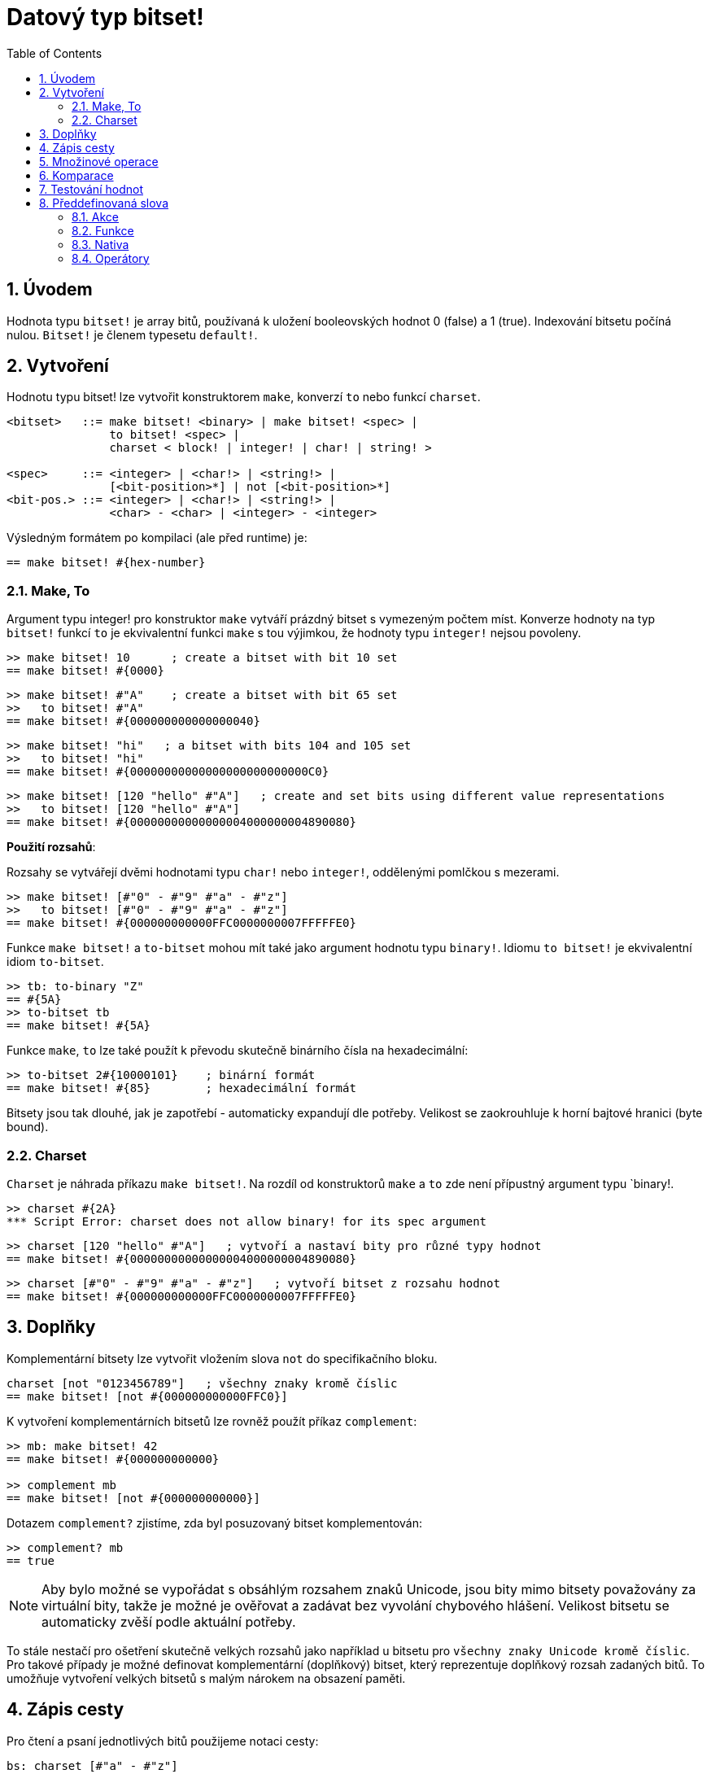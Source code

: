 = Datový typ bitset!
:toc:
:numbered:

// Adapted from https://www.red-lang.org/2013/11/041-introducing-parse.html

== Úvodem

Hodnota typu `bitset!` je array bitů, používaná k uložení booleovských hodnot 0 (false) a 1 (true). Indexování bitsetu počíná nulou. 
`Bitset!` je členem typesetu `default!`.

== Vytvoření

Hodnotu typu bitset! lze vytvořit konstruktorem `make`, konverzí `to` nebo funkcí `charset`.

// from https://github.com/meijeru/red.specs-public

```red
<bitset>   ::= make bitset! <binary> | make bitset! <spec> |
               to bitset! <spec> |
	       charset < block! | integer! | char! | string! >
			   
<spec>     ::= <integer> | <char!> | <string!> |
               [<bit-position>*] | not [<bit-position>*] 
<bit-pos.> ::= <integer> | <char!> | <string!> |
               <char> - <char> | <integer> - <integer>    
```
Výsledným formátem po kompilaci (ale před runtime) je:
```red
== make bitset! #{hex-number}   
```

=== Make, To

Argument typu integer! pro konstruktor `make` vytváří prázdný bitset s vymezeným počtem míst.
Konverze hodnoty na typ `bitset!` funkcí `to` je ekvivalentní funkci `make` s tou výjimkou, že hodnoty typu `integer!` nejsou povoleny.


```red
>> make bitset! 10      ; create a bitset with bit 10 set
== make bitset! #{0000}
```

```red
>> make bitset! #"A"    ; create a bitset with bit 65 set
>>   to bitset! #"A"
== make bitset! #{000000000000000040} 
```

```red
>> make bitset! "hi"   ; a bitset with bits 104 and 105 set
>>   to bitset! "hi"   
== make bitset! #{00000000000000000000000000C0}
```

```red
>> make bitset! [120 "hello" #"A"]   ; create and set bits using different value representations
>>   to bitset! [120 "hello" #"A"]
== make bitset! #{00000000000000004000000004890080}
```

*Použití rozsahů*:

Rozsahy se vytvářejí dvěmi hodnotami typu `char!` nebo `integer!`, oddělenými pomlčkou s mezerami.

```red
>> make bitset! [#"0" - #"9" #"a" - #"z"]   
>>   to bitset! [#"0" - #"9" #"a" - #"z"]
== make bitset! #{000000000000FFC0000000007FFFFFE0}
```

Funkce `make bitset!` a `to-bitset` mohou mít také jako argument hodnotu typu `binary!`. 
Idiomu `to bitset!` je ekvivalentní idiom `to-bitset`.

```red
>> tb: to-binary "Z"
== #{5A}
>> to-bitset tb
== make bitset! #{5A}
```
Funkce `make`, `to` lze také použít k převodu skutečně binárního čísla na hexadecimální:

```red
>> to-bitset 2#{10000101}    ; binární formát
== make bitset! #{85}        ; hexadecimální formát
```

Bitsety jsou tak dlouhé, jak je zapotřebí - automaticky expandují dle potřeby. Velikost se zaokrouhluje k horní bajtové hranici (byte bound).


=== Charset

`Charset` je náhrada příkazu `make bitset!`. Na rozdíl od konstruktorů `make` a `to` zde není přípustný argument typu `binary!.


```red
>> charset #{2A}
*** Script Error: charset does not allow binary! for its spec argument
```

```red
>> charset [120 "hello" #"A"]   ; vytvoří a nastaví bity pro různé typy hodnot
== make bitset! #{00000000000000004000000004890080}
```

```red
>> charset [#"0" - #"9" #"a" - #"z"]   ; vytvoří bitset z rozsahu hodnot
== make bitset! #{000000000000FFC0000000007FFFFFE0}  
```

== Doplňky

Komplementární bitsety lze vytvořit vložením slova `not` do specifikačního bloku.

```red
charset [not "0123456789"]   ; všechny znaky kromě číslic
== make bitset! [not #{000000000000FFC0}]
```

K vytvoření komplementárních bitsetů lze rovněž použít příkaz `complement`:

```red
>> mb: make bitset! 42
== make bitset! #{000000000000}

>> complement mb
== make bitset! [not #{000000000000}]
```

Dotazem `complement?` zjistíme, zda byl posuzovaný bitset komplementován:

```red
>> complement? mb
== true
```

[NOTE]
Aby bylo možné se vypořádat s obsáhlým rozsahem znaků Unicode, jsou bity mimo bitsety považovány za virtuální bity, takže je možné je ověřovat a zadávat bez vyvolání chybového hlášení. Velikost bitsetu se automaticky zvěší podle aktuální potřeby.
 
To stále nestačí pro ošetření skutečně velkých rozsahů jako například u bitsetu pro `všechny znaky Unicode kromě číslic`. Pro takové případy je možné definovat komplementární (doplňkový) bitset, který reprezentuje doplňkový rozsah zadaných bitů. To umožňuje vytvoření velkých bitsetů s malým nárokem na obsazení paměti.

== Zápis cesty

Pro čtení a psaní jednotlivých bitů použijeme notaci cesty:

```red
bs: charset [#"a" - #"z"]
bs/97             ; will return true
bs/40             ; will return false
bs/97: false
bs/97             ; will return false
```

== Množinové operace

Nativními funkcemi `difference`, `exclude`, `intersect` a `union` lze s bitsety provádět `množinové operace`:

```red
>> a: charset "abc"
== make bitset! #{00000000000000000000000070}

>> b: charset "ABC"
== make bitset! #{000000000000000070}
```

```red
>> difference a b
== make bitset! #{00000000000000007000000070}
```

```red
>> exclude a b
== make bitset! #{00000000000000000000000070}
```

```red
>> intersect a b
== make bitset! #{00000000000000000000000000}
```


Příkazem `union` se vytvoří nový bitset sloučením dvou bitsetů zadaných:

```
digit: charset "0123456789"
lower: charset [#"a" - #"z"]
upper: charset [#"A" - #"Z"]

letters:  union lower upper
hexa:     union upper digit
alphanum: union letters digit
```

== Komparace

Na `bitset!` lze aplikovat všechny operátory: `=, ==, <>, >, <, >=, &lt;=, =?`.

== Testování hodnot

Dotazem `bitset?` ověříme, zda je posuzovaná hodnota typu `bitset!`.

```red
>> b: make bitset! 42            ; prázdný bitset se zadanou velikostí
== make bitset! #{000000000000}  ; počet nul = (L / 8) * 2

>> L: length? b
== 48                            ; nejbližší násobek osmi

>> bitset? b
== true
```

Dotaz `type?` vrací datový typ posuzované hodnoty.

```red
>> type? b
== bitset!
```


== Předdefinovaná slova

=== Akce

`and~`, `append`, `clear`, `complement`, `copy`, `find`, `insert`, `length?`, `negate`, `or~`, `pick`, `poke`, `remove`, `xor~`

=== Funkce

`bitset?`, `charset`, `to-bitset`

=== Nativa

`complement?`, `difference`, `exclude`, `intersect`, `union`

=== Operátory

`and`, `or`, `xor`